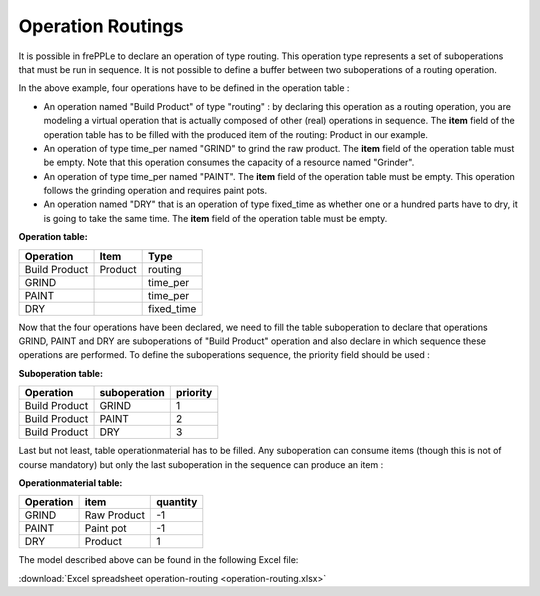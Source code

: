 ==================
Operation Routings
==================

It is possible in frePPLe to declare an operation of type routing.
This operation type represents a set of suboperations that must be run in sequence.
It is not possible to define a buffer between two suboperations of a routing operation.

.. image:: _images/routing.png
   :height: 375 px
   :width: 1210 px
   :scale: 100 %
   :alt: An example of a routing

In the above example, four operations have to be defined in the operation table :

* An operation named "Build Product" of type "routing" : by declaring this operation as a routing operation, 
  you are modeling a virtual operation that is actually composed of other (real) operations in sequence.
  The **item** field of the operation table has to be filled with the produced item of the routing: 
  Product in our example. 

* An operation of type time_per named "GRIND" to grind the raw product. 
  The **item** field of the operation table must be empty. Note that this operation
  consumes the capacity of a resource named "Grinder".

* An operation of type time_per named "PAINT". The **item** field of the operation table must be empty.
  This operation follows the grinding operation and requires paint pots.

* An operation named "DRY" that is an operation of type fixed_time as whether one or a hundred parts have to dry,
  it is going to take the same time. The **item** field of the operation table must be empty.
  
**Operation table:**

===================  ================= ==========
Operation            Item              Type  
===================  ================= ==========
Build Product        Product           routing
GRIND                                  time_per
PAINT                                  time_per
DRY                                    fixed_time
===================  ================= ==========

Now that the four operations have been declared, we need to fill the table suboperation to declare that operations GRIND, 
PAINT and DRY are suboperations of "Build Product" operation and also declare in which sequence these operations are performed.
To define the suboperations sequence, the priority field should be used :

**Suboperation table:**

===================  ================= ==========
Operation            suboperation      priority  
===================  ================= ==========
Build Product        GRIND             1
Build Product        PAINT             2
Build Product        DRY               3
===================  ================= ==========

Last but not least, table operationmaterial has to be filled. Any suboperation can consume items 
(though this is not of course mandatory) but only the last
suboperation in the sequence can produce an item :

**Operationmaterial table:**

===================  ================= ==========
Operation            item              quantity  
===================  ================= ==========
GRIND                Raw Product       -1
PAINT                Paint pot         -1
DRY                  Product           1
===================  ================= ==========

The model described above can be found in the following Excel file:

:download:`Excel spreadsheet operation-routing <operation-routing.xlsx>`

